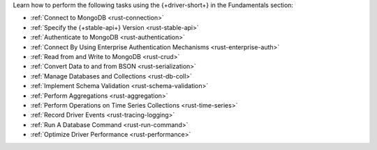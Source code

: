 Learn how to perform the following tasks using the {+driver-short+} in the
Fundamentals section:

- :ref:`Connect to MongoDB <rust-connection>`
- :ref:`Specify the {+stable-api+} Version <rust-stable-api>`
- :ref:`Authenticate to MongoDB <rust-authentication>`
- :ref:`Connect By Using Enterprise Authentication Mechanisms <rust-enterprise-auth>`
- :ref:`Read from and Write to MongoDB <rust-crud>`
- :ref:`Convert Data to and from BSON <rust-serialization>`
- :ref:`Manage Databases and Collections <rust-db-coll>`
- :ref:`Implement Schema Validation <rust-schema-validation>`
- :ref:`Perform Aggregations <rust-aggregation>`
- :ref:`Perform Operations on Time Series Collections <rust-time-series>`
- :ref:`Record Driver Events <rust-tracing-logging>`
- :ref:`Run A Database Command <rust-run-command>`
- :ref:`Optimize Driver Performance <rust-performance>`

..
  - :atlas:`Connect to MongoDB Atlas from AWS Lambda </manage-connections-aws-lambda/>`
  - :ref:`Construct Indexes <rust-indexes>`
  - :ref:`Specify Collations to Order Results <rust-collations>`
  - :ref:`Monitor Driver Events <rust-monitoring>`
  - :ref:`Store and Retrieve Large Files by Using GridFS <rust-gridfs>`
  - :ref:`Use a Time Series Collection <rust-time-series>`
  - :ref:`Encrypt Fields <rust-fle>`
  - :ref:`Query and Write Geospatial Data <rust-geo>`
